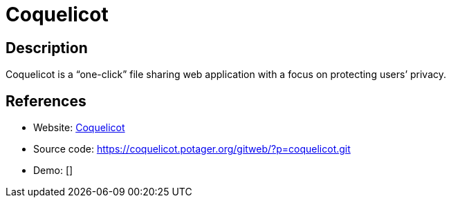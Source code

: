 = Coquelicot

:Name:          Coquelicot
:Language:      Coquelicot
:License:       AGPL-3.0
:Topic:         File Sharing and Synchronization
:Category:      Distributed filesystems
:Subcategory:   Single-click/drag-n-drop upload

// END-OF-HEADER. DO NOT MODIFY OR DELETE THIS LINE

== Description

Coquelicot is a “one-click” file sharing web application with a focus on protecting users’ privacy.

== References

* Website: https://coquelicot.potager.org/[Coquelicot]
* Source code: https://coquelicot.potager.org/gitweb/?p=coquelicot.git[https://coquelicot.potager.org/gitweb/?p=coquelicot.git]
* Demo: []
